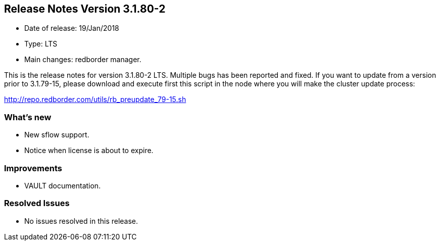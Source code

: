 == **Release Notes Version 3.1.80-2**

* Date of release: 19/Jan/2018
* Type: LTS
* Main changes: redborder manager.

This is the release notes for version 3.1.80-2 LTS.
Multiple bugs has been reported and fixed.
If you want to update from a version prior to 3.1.79-15, please download and
execute first this script in the node where you will make the cluster update process:

http://repo.redborder.com/utils/rb_preupdate_79-15.sh

=== What's new

* New sflow support.
* Notice when license is about to expire.

=== Improvements

* VAULT documentation.

=== Resolved Issues

* No issues resolved in this release.

